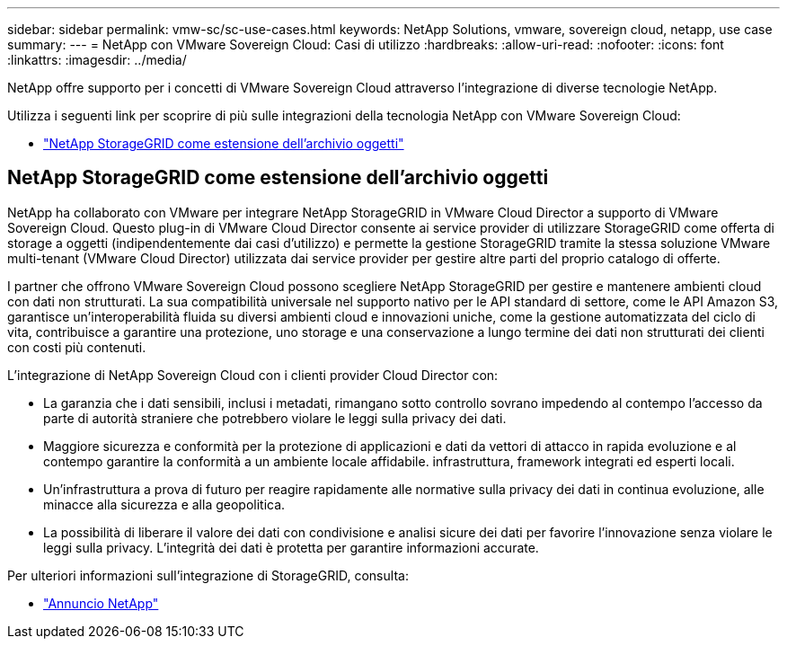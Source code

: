 ---
sidebar: sidebar 
permalink: vmw-sc/sc-use-cases.html 
keywords: NetApp Solutions, vmware, sovereign cloud, netapp, use case 
summary:  
---
= NetApp con VMware Sovereign Cloud: Casi di utilizzo
:hardbreaks:
:allow-uri-read: 
:nofooter: 
:icons: font
:linkattrs: 
:imagesdir: ../media/


[role="lead"]
NetApp offre supporto per i concetti di VMware Sovereign Cloud attraverso l'integrazione di diverse tecnologie NetApp.

Utilizza i seguenti link per scoprire di più sulle integrazioni della tecnologia NetApp con VMware Sovereign Cloud:

* link:#storageGRID["NetApp StorageGRID come estensione dell'archivio oggetti"]




== NetApp StorageGRID come estensione dell'archivio oggetti

NetApp ha collaborato con VMware per integrare NetApp StorageGRID in VMware Cloud Director a supporto di VMware Sovereign Cloud. Questo plug-in di VMware Cloud Director consente ai service provider di utilizzare StorageGRID come offerta di storage a oggetti (indipendentemente dai casi d'utilizzo) e permette la gestione StorageGRID tramite la stessa soluzione VMware multi-tenant (VMware Cloud Director) utilizzata dai service provider per gestire altre parti del proprio catalogo di offerte.

I partner che offrono VMware Sovereign Cloud possono scegliere NetApp StorageGRID per gestire e mantenere ambienti cloud con dati non strutturati. La sua compatibilità universale nel supporto nativo per le API standard di settore, come le API Amazon S3, garantisce un'interoperabilità fluida su diversi ambienti cloud e innovazioni uniche, come la gestione automatizzata del ciclo di vita, contribuisce a garantire una protezione, uno storage e una conservazione a lungo termine dei dati non strutturati dei clienti con costi più contenuti.

L'integrazione di NetApp Sovereign Cloud con i clienti provider Cloud Director con:

* La garanzia che i dati sensibili, inclusi i metadati, rimangano sotto controllo sovrano impedendo al contempo l'accesso da parte di autorità straniere che potrebbero violare le leggi sulla privacy dei dati.
* Maggiore sicurezza e conformità per la protezione di applicazioni e dati da vettori di attacco in rapida evoluzione e al contempo garantire la conformità a un ambiente locale affidabile. infrastruttura, framework integrati ed esperti locali.
* Un'infrastruttura a prova di futuro per reagire rapidamente alle normative sulla privacy dei dati in continua evoluzione, alle minacce alla sicurezza e alla geopolitica.
* La possibilità di liberare il valore dei dati con condivisione e analisi sicure dei dati per favorire l'innovazione senza violare le leggi sulla privacy. L'integrità dei dati è protetta per garantire informazioni accurate.


Per ulteriori informazioni sull'integrazione di StorageGRID, consulta:

* link:https://www.netapp.com/newsroom/press-releases/news-rel-20231107-561294/["Annuncio NetApp"]

